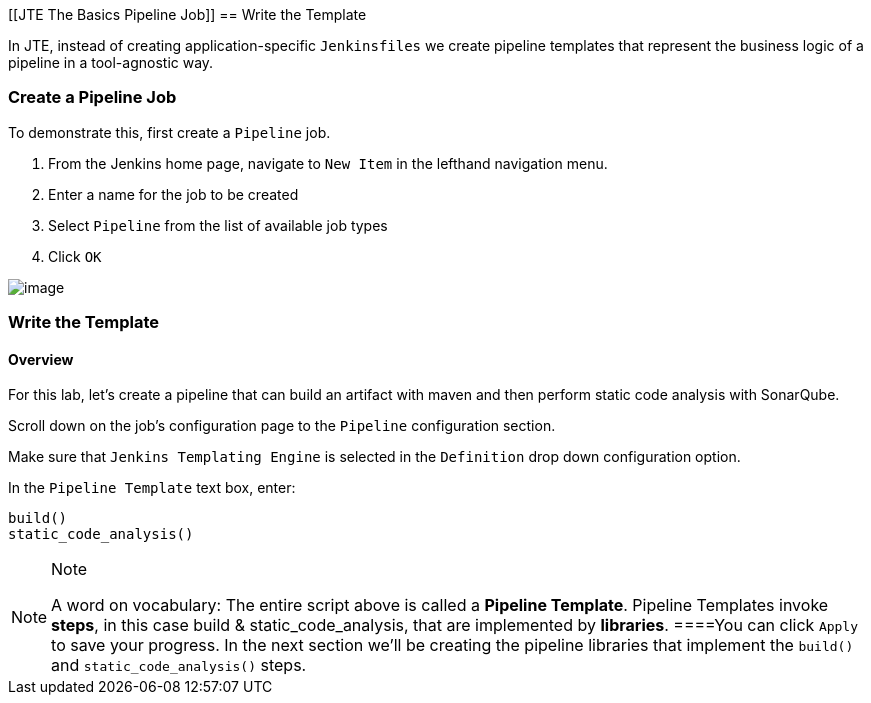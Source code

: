 [[JTE The Basics Pipeline Job]]
== Write the Template

In JTE, instead of creating application-specific `Jenkinsfiles` we
create pipeline templates that represent the business logic of a
pipeline in a tool-agnostic way.

=== Create a Pipeline Job

To demonstrate this, first create a `Pipeline` job.

[arabic]
. From the Jenkins home page, navigate to `New Item` in the lefthand
navigation menu.
. Enter a name for the job to be created
. Select `Pipeline` from the list of available job types
. Click `OK`

image:../../../images/learning-labs/jte-the-basics/create_pipeline_job.gif[image]

=== Write the Template

==== Overview

For this lab, let's create a pipeline that can build an artifact with
maven and then perform static code analysis with SonarQube.

Scroll down on the job's configuration page to the `Pipeline`
configuration section.

Make sure that `Jenkins Templating Engine` is selected in the
`Definition` drop down configuration option.

In the `Pipeline Template` text box, enter:

[source,groovy]
----
build()
static_code_analysis() 
----

[NOTE]
.Note
====
A word on vocabulary: The entire script above is called a *Pipeline
Template*. Pipeline Templates invoke *steps*, in this case build &
static_code_analysis, that are implemented by *libraries*.
====You can click `Apply` to save your progress. In the next section
we'll be creating the pipeline libraries that implement the `build()`
and `static_code_analysis()` steps.
